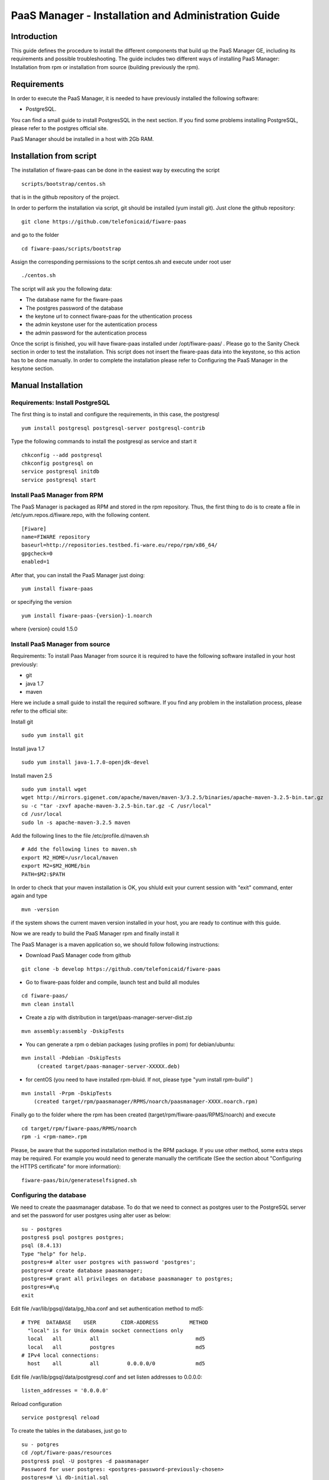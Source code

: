 PaaS Manager - Installation and Administration Guide
____________________________________________________


Introduction
============

This guide defines the procedure to install the different components that build
up the PaaS Manager GE, including its requirements and possible troubleshooting. The guide includes two different
ways of installing PaaS Manager: Installation from rpm or installation from source (building previously the rpm).

Requirements
============
In order to execute the PaaS Manager, it is needed to have previously installed the following software:

- PostgreSQL.

You can find a small guide to install PostgresSQL in the next section. If you find some problems installing PostgreSQL,
please refer to the postgres official site.

PaaS Manager should be installed in a host with 2Gb RAM.

Installation from script
========================

The installation of fiware-paas can be done in the easiest way by executing the script

::

     scripts/bootstrap/centos.sh

that is in the github repository of the project.

In order to perform the installation via script, git should be installed (yum install git). 
Just clone the github repository:

::

     git clone https://github.com/telefonicaid/fiware-paas

and go to the folder

::

     cd fiware-paas/scripts/bootstrap

Assign the corresponding permissions to the script centos.sh and execute under root user

::

     ./centos.sh
     
The script will ask you the following data:

- The database name for the fiware-paas
- The postgres password of the database
- the keytone url to connect fiware-paas for the uthentication process
- the admin keystone user for the autentication process
- the admin password for the autentication process

Once the script is finished, you will have fiware-paas installed under /opt/fiware-paas/ . Please go to the Sanity Check
section in order to test the installation. This script does not insert the fiware-paas data into the keystone, so this
action has to be done manually. In order to complete the installation please refer to Configuring the PaaS Manager
in the kesytone section.

Manual Installation
===================

Requirements: Install PostgreSQL
--------------------------------
The first thing is to install and configure the requirements, in this case, the postgresql

::

   yum install postgresql postgresql-server postgresql-contrib

Type the following commands to install the postgresql as service and start it

::

    chkconfig --add postgresql
    chkconfig postgresql on
    service postgresql initdb
    service postgresql start
    
  
Install PaaS Manager from RPM
-----------------------------
  
The PaaS Manager is packaged as RPM and stored in the rpm repository. Thus, the first thing to do is to create a file 
in /etc/yum.repos.d/fiware.repo, with the following content.

::

	[Fiware]
	name=FIWARE repository
	baseurl=http://repositories.testbed.fi-ware.eu/repo/rpm/x86_64/
	gpgcheck=0
	enabled=1
    
After that, you can install the PaaS Manager just doing:

::

	yum install fiware-paas

or specifying the version

::

	yum install fiware-paas-{version}-1.noarch

where {version} could 1.5.0

Install PaaS Manager from source
--------------------------------
Requirements: To install Paas Manager from source it is required to have the following software installed in your host
previously:

- git

- java 1.7

- maven

Here we include a small guide to install the required software. If you find any problem in the installation process,
please refer to the official site:

Install git

::

   sudo yum install git

Install java 1.7

::

   sudo yum install java-1.7.0-openjdk-devel

Install maven 2.5

::

	sudo yum install wget
	wget http://mirrors.gigenet.com/apache/maven/maven-3/3.2.5/binaries/apache-maven-3.2.5-bin.tar.gz
	su -c "tar -zxvf apache-maven-3.2.5-bin.tar.gz -C /usr/local"
	cd /usr/local
	sudo ln -s apache-maven-3.2.5 maven

Add the following lines to the file /etc/profile.d/maven.sh

::

	# Add the following lines to maven.sh
	export M2_HOME=/usr/local/maven
	export M2=$M2_HOME/bin
	PATH=$M2:$PATH

In order to check that your maven installation is OK, you shluld exit your current session with "exit" command, enter again
and type

::

	mvn -version

if the system shows the current maven version installed in your host, you are ready to continue with this guide.

Now we are ready to build the PaaS Manager rpm and finally install it

The PaaS Manager is a maven application so, we should follow following instructions:

- Download PaaS Manager code from github

::

   git clone -b develop https://github.com/telefonicaid/fiware-paas

- Go to fiware-paas folder and compile, launch test and build all modules

::

    cd fiware-paas/
    mvn clean install
   
- Create a zip with distribution in target/paas-manager-server-dist.zip

::

   mvn assembly:assembly -DskipTests

- You can generate a rpm o debian packages (using profiles in pom)   for debian/ubuntu:

::

   mvn install -Pdebian -DskipTests
        (created target/paas-manager-server-XXXXX.deb)

- for centOS (you need to have installed rpm-bluid. If not, please type "yum install rpm-build" )

::

    mvn install -Prpm -DskipTests
        (created target/rpm/paasmanager/RPMS/noarch/paasmanager-XXXX.noarch.rpm)

Finally go to the folder where the rpm has been created (target/rpm/fiware-paas/RPMS/noarch) and execute

::

	cd target/rpm/fiware-paas/RPMS/noarch
	rpm -i <rpm-name>.rpm
	
Please, be aware  that the supported installation method is the RPM package. If you use other method, some extra steps may be required. For example you would need to generate manually the certificate (See the section about "Configuring the HTTPS certificate" for more information):

::

   fiware-paas/bin/generateselfsigned.sh


Configuring the database
------------------------

We need to create the paasmanager database. To do that we need to connect as postgres user to the PostgreSQL
server and set the password for user postgres using alter user as below:

::

    su - postgres
    postgres$ psql postgres postgres;
    psql (8.4.13)
    Type "help" for help.
    postgres=# alter user postgres with password 'postgres';
    postgres=# create database paasmanager;
    postgres=# grant all privileges on database paasmanager to postgres;
    postgres=#\q
    exit

Edit file /var/lib/pgsql/data/pg_hba.conf and set authentication method to md5:

::

    # TYPE  DATABASE    USER        CIDR-ADDRESS          METHOD
      "local" is for Unix domain socket connections only
      local   all         all                               md5
      local   all         postgres                          md5
    # IPv4 local connections:
      host    all         all         0.0.0.0/0             md5
    
Edit file /var/lib/pgsql/data/postgresql.conf and set listen addresses to 0.0.0.0:

::

     listen_addresses = '0.0.0.0'
    
Reload configuration

::

     service postgresql reload
 
To create the tables in the databases, just go to 

::

    su - potgres
    cd /opt/fiware-paas/resources
    postgres$ psql -U postgres -d paasmanager
    Password for user postgres: <postgres-password-previously-chosen>
    postgres=# \i db-initial.sql
    postgres=# \i db-changelog.sql
    exit

Update the following columns in the table configuration_properties:

::

	 openstack-tcloud.keystone.url=<keystone.url>
	 paas_manager_url=https://{ip}:8443/paasmanager/rest
	 openstack-tcloud.keystone.user= <keystone.user>
	 openstack-tcloud.keystone.pass= <keystone.password>
	 openstack-tcloud.keystone.tenant=<keystone.tenant>
	 user_data_path=/opt/fiware-paas/resources/userdata

where the values between bracket <> should be found out depending on the openstack installation.
The updates of the columns are done in the following way

::

    su - potgres
    postgres$ psql -U postgres -d paasmanager
    Password for user postgres: <postgres-password-previously-chosen>
    postgres=# UPDATE configuration_properties SET value='/opt/fiware-paas/resources/userdata'
    where key='user_data_path';
    postgres=# UPDATE configuration_properties SET value='<the value>'
    where key='paas_manager_url';
    postgres=# UPDATE configuration_properties SET value='<the value>'
    where key='openstack-tcloud.keystone.user';
    postgres=# UPDATE configuration_properties SET value='<the value>'
    where key='openstack-tcloud.keystone.pass';
    postgres=# UPDATE configuration_properties SET value='<the value>'
    where key='openstack-tcloud.keystone.tenant';
    
   
Configure PaaS Manager application
----------------------------------  

Once the prerequisites are satisfied, you shall modify the context file at  /opt/fiware-paas/webapps/paasmanager.xml 

See the snipet bellow to know how it works:

::

    <New id="paasmanager" class="org.eclipse.jetty.plus.jndi.Resource">
       <Arg>jdbc/paasmanager</Arg>
       <Arg>
           <New class="org.postgresql.ds.PGSimpleDataSource">
               <Set name="User"> {database user} </Set>
               <Set name="Password"> {database password} </Set>
               <Set name="DatabaseName"> {database name}   </Set>
               <Set name="ServerName"> {IP database hostname - localhost default} </Set>
               <Set name="PortNumber"> {port database - 5432 default}</Set>
           </New>

       </Arg>
    </New>


Configuring the PaaS Manager as service 
---------------------------------------
Once we have installed and configured the PaaS Manager, the next step is to configure it as a service. To do that just create a file in /etc/init.d/fiware-paas
with the following content

::

    #!/bin/bash
    # chkconfig: 2345 20 80
    # description: Description comes here....
    # Source function library.
    . /etc/init.d/functions
    start() {
        /opt/fiware-paas/bin/jetty.sh start
    }
    stop() {
        /opt/fiware-paas/bin/jetty.sh stop
    }
    case "$1" in 
        start)
            start
        ;;
        stop)
            stop
        ;;
        restart)
            stop
            start
        ;;
        status)
            /opt/fiware-paas/bin/jetty.sh status
        ;;
        *)
            echo "Usage: $0 {start|stop|status|restart}"
    esac
    exit 0 

Now you need to execute:

::

    chkconfig --add fiware-paas
    chkconfig fiware-paas on
    service fiware-paas start

Configuring the HTTPS certificate
---------------------------------

The service is configured to use HTTPS to secure the communication between clients and the server. One central point in HTTPS security is the certificate which guarantee the server identity.

Quickest solution: using a self-signed certificate
,,,,,,,,,,,,,,,,,,,,,,,,,,,,,,,,,,,,,,,,,,,,,,,,,,

The service works "out of the box" against passive attacks (e.g. a sniffer) because a self-signed certificated is generated automatically when the RPM is installed. Any certificate includes a special field call "CN" (Common name) with the identity of the host: the generated certificate uses as identity the IP of the host.

The IP used in the certificate should be the public IP (i.e. the floating IP). The script which generates the certificate knows the public IP asking to an Internet service (http://ifconfig.me/ip). Usually this obtains the floating IP of the server, but of course it wont work without a direct connection to Internet.

If you need to regenerate a self-signed certificate with a different IP address (or better, a convenient configured hostname), please run:

::

    /opt/fiware-paas/bin/generateselfsigned.sh myhost.mydomain.org

By the way, the self-signed certificate is at /etc/keystorejetty. This file wont be overwritten although you reinstall the package. The same way, it wont be removed automatically if you uninstall de package.

Advanced solution: using certificates signed by a CA
,,,,,,,,,,,,,,,,,,,,,,,,,,,,,,,,,,,,,,,,,,,,,,,,,,,,

Although a self-signed certificate works against passive attack, it is not enough by itself to prevent active attacks, 
specifically a "man in the middle attack" where an attacker try to impersonate the server. Indeed, any browser warns 
user against self-signed certificates. To avoid these problems, a certificate conveniently signed by a CA may be used.

If you need a certificate signed by a CA, the more cost effective and less intrusive practice when an organization has 
several services is to use a wildcard certificate, that is, a common certificate among all the servers of a DNS domain. 
Instead of using an IP or hostname in the CN, an expression as ".fiware.org " is used.

This solution implies:

* The service must have a DNS name in the domain specified in the wildcard certificate. For example, if the domain is ".fiware.org" a valid name may be "paasmanager.fiware.org".
* The clients should use this hostname instead of the IP
* The file /etc/keystorejetty must be replaced with another one generated from the wildcard certificate, the corresponding private key and other certificates signing the wild certificate.

It's possible that you already have a wild certificate securing your portal, but Apache server uses a different file format. A tool is provided to import a wildcard certificate, a private key and a chain of certificates, into /etc/keystorejetty:

::

    # usually, on an Apache installation, the certificate files are at /etc/ssl/private
    /opt/fiware-paas/bin/importcert.sh key.pem cert.crt chain.crt

If you have a different configuration, for example your organization has got its own PKI, please refer to: http://docs.codehaus.org/display/JETTY/How%2bto%2bconfigure%2bSSL


Configuring the PaaS Manager in the keystone
--------------------------------------------
The FIWARE keystone is a endpoint catalogue which collects all the endpoint of the different services

Sanity check procedures
=======================

Sanity check procedures
-----------------------
The Sanity Check Procedures are the steps that a System Administrator will take to verify that an installation is ready to be tested. This is therefore a preliminary set of tests to ensure that obvious or basic malfunctioning is fixed before proceeding to unit tests, integration tests and user validation.

End to End testing
------------------
Although one End to End testing must be associated to the Integration Test, we can show here a quick testing to check that everything is up and running. It involves to obtain the product information storaged in the catalogue. With it, we test that the service is running and the database configure correctly.

::

    http://{PaaSManagerIP}:{port}/paasmanager/rest

The request to test it in the testbed should be

 ::

     curl -v -k -H 'Access-Control-Request-Method: GET' -H 'Content-Type: application xml'
     -H 'Accept: application/xml' -H 'X-Auth-Token: 5d035c3a29be41e0b7007383bdbbec57'
     -H 'Tenant-Id: 60b4125450fc4a109f50357894ba2e28'
     -X GET 'https://{PaaSManagerIP}:8443/paasmanager/rest/catalog/org/FIWARE/environment'

the option -k should be included in the case you have not changed the security configuration of PaaS Manager.

Whose result is the PaaS Manager API documentation.

List of Running Processes
-------------------------
Due to the PaaS Manager basically is running over the Tomcat, the list of processes must be only the Jetty and PostgreSQL. If we execute the following command:

::

     ps -ewF | grep 'postgres\|jetty' | grep -v grep

It should show something similar to the following:

::

   postgres  1327     1  0 58141  9256   0 08:26 ?        00:00:00 /usr/bin/postgres -D /var/lib/pgsql/
   data -p 5432
   postgres  1328  1327  0 48078  1696   0 08:26 ?        00:00:00 postgres: logger process
   postgres  1330  1327  0 58166  3980   0 08:26 ?        00:00:00 postgres: checkpointer process
   postgres  1331  1327  0 58141  2068   0 08:26 ?        00:00:00 postgres: writer process
   postgres  1332  1327  0 58141  1808   0 08:26 ?        00:00:00 postgres: wal writer process
   postgres  1333  1327  0 58349  3172   0 08:26 ?        00:00:00 postgres: autovacuum launcher process
   postgres  1334  1327  0 48110  2052   0 08:26 ?        00:00:00 postgres: stats collector process
   root     14054     1  4 598402 811464 0 09:35 ?        00:00:22 java -Xmx1024m -Xms1024m
   -Djetty.state=/opt/fiware-paas/jetty.state -Djetty.home=/opt/fiware-paas
   -Djetty.base=/opt/fiware-paas -Djava.io.tmpdir=/tmp -jar /opt/fiware-paas/start.jar
   jetty-logging.xml jetty-started.xml
   postgres 14114  1327  0 58414  3956   0 09:36 ?        00:00:00 postgres: postgres paasmanager
   127.0.0.1(48012) idle
   postgres 14117  1327  0 58449  3772   0 09:36 ?        00:00:00 postgres: postgres paasmanager
   127.0.0.1(48013) idle
   postgres 14118  1327  0 58449  3776   0 09:36 ?        00:00:00 postgres: postgres paasmanager
   127.0.0.1(48014) idle


Network interfaces Up & Open
----------------------------
Taking into account the results of the ps commands in the previous section, we take the PID in order to know the information about the network interfaces up & open. To check the ports in use and listening, execute the command:
  
::

    netstat -p -a | grep $PID

Where $PID is the PID of Java process obtained at the ps command described before, in the previous case 14054 jetty and 1327 (postgresql). 
The expected results for the postgres process must be something like this output:

::

  Active Internet connections
  Proto Recv-Q Send-Q  Local Address          Foreign Address         State       PID/Program name
  tcp6       0      0 [::]:pcsync-https       [::]:*                  LISTEN      14054/java
  tcp6       0      0 localhost:48017         localhost:postgres      ESTABLISHED 14054/java
  tcp6       0      0 localhost:48015         localhost:postgres      ESTABLISHED 14054/java
  tcp6       0      0 localhost:48027         localhost:postgres      ESTABLISHED 14054/java
  tcp6       0      0 localhost:48016         localhost:postgres      ESTABLISHED 14054/java
  tcp6       0      0 localhost:48022         localhost:postgres      ESTABLISHED 14054/java
  tcp6       0      0 localhost:48023         localhost:postgres      ESTABLISHED 14054/java
  tcp6       0      0 localhost:48029         localhost:postgres      ESTABLISHED 14054/java
  tcp6       0      0 localhost:48013         localhost:postgres      ESTABLISHED 14054/java
  tcp6       0      0 localhost:48012         localhost:postgres      ESTABLISHED 14054/java
  tcp6       0      0 localhost:48019         localhost:postgres      ESTABLISHED 14054/java
  tcp6       0      0 localhost:48028         localhost:postgres      ESTABLISHED 14054/java
  tcp6       0      0 localhost:48014         localhost:postgres      ESTABLISHED 14054/java
  tcp6       0      0 localhost:48020         localhost:postgres      ESTABLISHED 14054/java
  tcp6       0      0 localhost:48024         localhost:postgres      ESTABLISHED 14054/java
  tcp6       0      0 localhost:48031         localhost:postgres      ESTABLISHED 14054/java
  tcp6       0      0 localhost:48021         localhost:postgres      ESTABLISHED 14054/java
  tcp6       0      0 localhost:48018         localhost:postgres      ESTABLISHED 14054/java
  tcp6       0      0 localhost:48026         localhost:postgres      ESTABLISHED 14054/java
  tcp6       0      0 localhost:48030         localhost:postgres      ESTABLISHED 14054/java
  tcp6       0      0 localhost:48025         localhost:postgres      ESTABLISHED 14054/java
  Active UNIX domain sockets (servers and established)
  Proto RefCnt Flags       Type       State         I-Node   Path
  unix  2      [ ]         STREAM     CONNECTED     71542    14054/java
  unix  3      [ ]         STREAM     CONNECTED     71480    14054/java

and the following output for the jetty process:

::

  Active Internet connections
  Proto Recv-Q Send-Q  Local Address          Foreign Address         State       PID/Program name
  tcp        0      0 localhost:postgres      0.0.0.0:*               LISTEN      1327/postgres
  tcp6       0      0 localhost:postgres      [::]:*                  LISTEN      1327/postgres
  udp6       0      0 localhost:53966         localhost:53966         ESTABLISHED 1327/postgres
  Active UNIX domain sockets (servers and established)
  Proto RefCnt Flags       Type       State         I-Node   Path
  unix  2      [ ACC ]     STREAM     LISTENING     19508    1327/postgres        /tmp/.s.PGSQL.5432
  unix  2      [ ACC ]     STREAM     LISTENING     19506    1327/postgres        /var/run/postgresql
  /.s.PGSQL.5432

Databases
---------
The last step in the sanity check, once that we have identified the processes and ports is to check the different databases that have to be up and accept queries. Fort he first one, if we execute the following commands:

::

    psql -U postgres -d paasmanager

For obtaining the tables in the database, just use

::

    paasmanager=# \dt

     Schema |              Name                     | Type  |  Owner
    --------+---------------------------------------+-------+----------
    public  | applicationinstance                   | tabla | postgres
    public  | applicationrelease                    | tabla | postgres
    public  | applicationrelease_applicationrelease | tabla | postgres
    public  | applicationrelease_artifact           | tabla | postgres
    ...

Diagnosis Procedures
====================

The Diagnosis Procedures are the first steps that a System Administrator will take to locate the source of an error in a GE.
Once the nature of the error is identified with these tests, the system admin will very often have to resort to more
concrete and specific testing to pinpoint the exact point of error and a possible solution. Such specific testing is out of the scope of this section.


Resource availability
---------------------

The resource availability should be at least 1Gb of RAM and 6GB of Hard disk in order to prevent enabler's bad performance.
This means that bellow these thresholds the enabler is likely to experience problems or bad performance.

Resource consumption
--------------------

State the amount of resources that are abnormally high or low. This applies to RAM,
CPU and I/O. For this purpose we have differentiated between:

- Low usage, in which we check the resources that the Tomcat requires in order to load the PaaS Manager.
- High usage, in which we send 100 concurrent accesses to the PaaS Manager.


The results were obtained with a top command execution over the following machine configuration:

.. list-table:: Resource capacities
   :header-rows: 1
   :widths: 10 10
   :stub-columns: 1

   *  -  Characteristic
      -  Value
   *  -  Type Machine
      -  Virtual Machine
   *  -  CPU
      -  1 core @ 2,4Ghz
   *  -  RAM
      -  1,4GB
   *  -  HDD
      -  9,25GB
   *  -  Operating System
      -  CentOS 6.3


The results of requirements both RAM, CPU and I/O to HDD is shown in the following table:

.. list-table:: Resource Consumption
   :header-rows: 1
   :widths: 10 10 10
   :stub-columns: 1

   *  -  Resource Consumption
      -  Low Usage Type
      -  High Usage Type
   *  -  RAM
      -  1GB ~ 63%
      -  3GB ~ 78%
   *  -  CPU
      -  0,8% of a 2400MHz
      -  90% of a 2400MHZ
   *  -  I/O HDD
      -  6GB
      -  6GB


